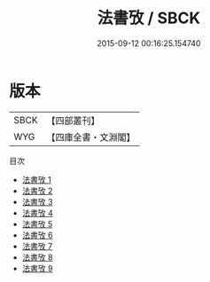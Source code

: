 #+TITLE: 法書攷 / SBCK

#+DATE: 2015-09-12 00:16:25.154740
* 版本
 |      SBCK|【四部叢刊】  |
 |       WYG|【四庫全書・文淵閣】|
目次
 - [[file:KR3h0040_001.txt][法書攷 1]]
 - [[file:KR3h0040_002.txt][法書攷 2]]
 - [[file:KR3h0040_003.txt][法書攷 3]]
 - [[file:KR3h0040_004.txt][法書攷 4]]
 - [[file:KR3h0040_005.txt][法書攷 5]]
 - [[file:KR3h0040_006.txt][法書攷 6]]
 - [[file:KR3h0040_007.txt][法書攷 7]]
 - [[file:KR3h0040_008.txt][法書攷 8]]
 - [[file:KR3h0040_009.txt][法書攷 9]]
